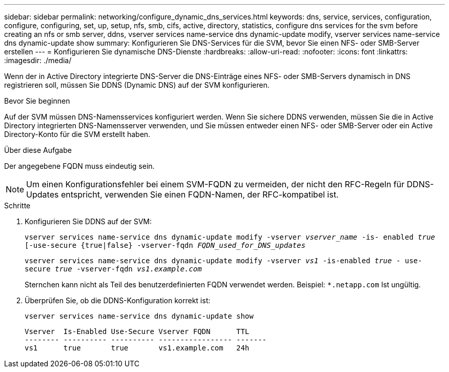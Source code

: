 ---
sidebar: sidebar 
permalink: networking/configure_dynamic_dns_services.html 
keywords: dns, service, services, configuration, configure, configuring, set, up, setup, nfs, smb, cifs, active, directory, statistics, configure dns services for the svm before creating an nfs or smb server, ddns, vserver services name-service dns dynamic-update modify, vserver services name-service dns dynamic-update show 
summary: Konfigurieren Sie DNS-Services für die SVM, bevor Sie einen NFS- oder SMB-Server erstellen 
---
= Konfigurieren Sie dynamische DNS-Dienste
:hardbreaks:
:allow-uri-read: 
:nofooter: 
:icons: font
:linkattrs: 
:imagesdir: ./media/


[role="lead"]
Wenn der in Active Directory integrierte DNS-Server die DNS-Einträge eines NFS- oder SMB-Servers dynamisch in DNS registrieren soll, müssen Sie DDNS (Dynamic DNS) auf der SVM konfigurieren.

.Bevor Sie beginnen
Auf der SVM müssen DNS-Namensservices konfiguriert werden. Wenn Sie sichere DDNS verwenden, müssen Sie die in Active Directory integrierten DNS-Namensserver verwenden, und Sie müssen entweder einen NFS- oder SMB-Server oder ein Active Directory-Konto für die SVM erstellt haben.

.Über diese Aufgabe
Der angegebene FQDN muss eindeutig sein.


NOTE: Um einen Konfigurationsfehler bei einem SVM-FQDN zu vermeiden, der nicht den RFC-Regeln für DDNS-Updates entspricht, verwenden Sie einen FQDN-Namen, der RFC-kompatibel ist.

.Schritte
. Konfigurieren Sie DDNS auf der SVM:
+
`vserver services name-service dns dynamic-update modify -vserver _vserver_name_ -is- enabled _true_ [-use-secure {true|false} -vserver-fqdn _FQDN_used_for_DNS_updates_`

+
`vserver services name-service dns dynamic-update modify -vserver _vs1_ -is-enabled _true_ - use-secure _true_ -vserver-fqdn _vs1.example.com_`

+
Sternchen kann nicht als Teil des benutzerdefinierten FQDN verwendet werden. Beispiel: `*.netapp.com` Ist ungültig.

. Überprüfen Sie, ob die DDNS-Konfiguration korrekt ist:
+
`vserver services name-service dns dynamic-update show`

+
....
Vserver  Is-Enabled Use-Secure Vserver FQDN      TTL
-------- ---------- ---------- ----------------- -------
vs1      true       true       vs1.example.com   24h
....


